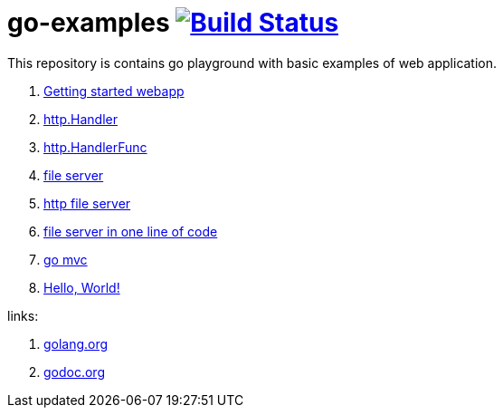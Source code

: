 = go-examples image:https://github.com/daggerok/go-examples/actions/workflows/ci.yaml/badge.svg["Build Status", link="https://github.com/daggerok/go-examples/actions/workflows/ci.yaml"]

This repository is contains go playground with basic examples of web application.

. link:src/webapp/[Getting started webapp]
. link:src/http-handler/[http.Handler]
. link:src/handler-func/[http.HandlerFunc]
. link:src/file-server/[file server]
. link:src/http-serve-file/[http file server]
. link:src/http-server-even-more-simpler/[file server in one line of code]
. link:src/mvc/[go mvc]
. link:./src/helo-world/[Hello, World!]

links:

. link:https://golang.org/[golang.org]
. link:https://godoc.org/[godoc.org]
